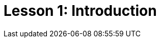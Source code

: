 = Lesson 1: Introduction
:page-aliases: {page-version}@academy::1-introduction-to-typedb/1-introduction-to-typedb.adoc, {page-version}@academy::1-why-typedb/1-why-typedb.adoc
